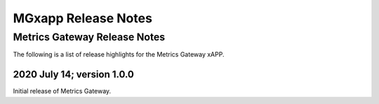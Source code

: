 ====================
MGxapp Release Notes
====================


Metrics Gateway Release Notes
=============================

The following is a list of release highlights for the Metrics
Gateway xAPP.


2020 July 14; version 1.0.0
---------------------------

Initial release of Metrics Gateway.

